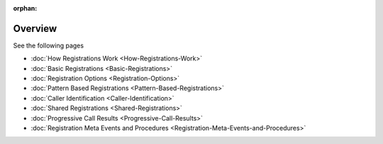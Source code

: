 :orphan:


Overview
========

See the following pages

-   :doc:`How Registrations Work <How-Registrations-Work>`
-   :doc:`Basic Registrations <Basic-Registrations>`
-   :doc:`Registration Options <Registration-Options>`
-   :doc:`Pattern Based Registrations <Pattern-Based-Registrations>`
-   :doc:`Caller Identification <Caller-Identification>`
-   :doc:`Shared Registrations <Shared-Registrations>`
-   :doc:`Progressive Call Results <Progressive-Call-Results>`
-   :doc:`Registration Meta Events and Procedures <Registration-Meta-Events-and-Procedures>`

